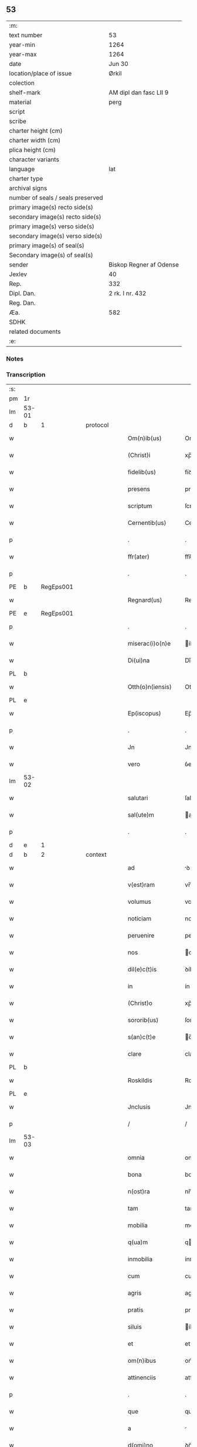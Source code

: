 ** 53

| :m:                               |                         |
| text number                       | 53                      |
| year-min                          | 1264                    |
| year-max                          | 1264                    |
| date                              | Jun 30                  |
| location/place of issue           | Ørkil                   |
| colection                         |                         |
| shelf-mark                        | AM dipl dan fasc LII 9  |
| material                          | perg                    |
| script                            |                         |
| scribe                            |                         |
| charter height (cm)               |                         |
| charter width (cm)                |                         |
| plica height (cm)                 |                         |
| character variants                |                         |
| language                          | lat                     |
| charter type                      |                         |
| archival signs                    |                         |
| number of seals / seals preserved |                         |
| primary image(s) recto side(s)    |                         |
| secondary image(s) recto side(s)  |                         |
| primary image(s) verso side(s)    |                         |
| secondary image(s) verso side(s)  |                         |
| primary image(s) of seal(s)       |                         |
| Secondary image(s) of seal(s)     |                         |
| sender                            | Biskop Regner af Odense |
| Jexlev                            | 40                      |
| Rep.                              | 332                     |
| Dipl. Dan.                        | 2 rk. I nr. 432         |
| Reg. Dan.                         |                         |
| Æa.                               | 582                     |
| SDHK                              |                         |
| related documents                 |                         |
| :e:                               |                         |

*** Notes


*** Transcription
| :s: |       |   |   |   |   |                    |                |   |   |   |   |     |   |   |   |       |          |          |  |    |    |    |    |
| pm  | 1r    |   |   |   |   |                    |                |   |   |   |   |     |   |   |   |       |          |          |  |    |    |    |    |
| lm  | 53-01 |   |   |   |   |                    |                |   |   |   |   |     |   |   |   |       |          |          |  |    |    |    |    |
| d  | b     | 1  |   | protocol  |   |                    |                |   |   |   |   |     |   |   |   |       |          |          |  |    |    |    |    |
| w   |       |   |   |   |   | Om(n)ib(us)        | Om̅íbꝫ          |   |   |   |   | lat |   |   |   | 53-01 | 1:protocol |          |  |    |    |    |    |
| w   |       |   |   |   |   | (Christ)i          | xp̅í            |   |   |   |   | lat |   |   |   | 53-01 | 1:protocol |          |  |    |    |    |    |
| w   |       |   |   |   |   | fidelib(us)        | fíꝺelíbꝫ       |   |   |   |   | lat |   |   |   | 53-01 | 1:protocol |          |  |    |    |    |    |
| w   |       |   |   |   |   | presens            | preſenſ        |   |   |   |   | lat |   |   |   | 53-01 | 1:protocol |          |  |    |    |    |    |
| w   |       |   |   |   |   | scriptum           | ſcríptu       |   |   |   |   | lat |   |   |   | 53-01 | 1:protocol |          |  |    |    |    |    |
| w   |       |   |   |   |   | Cernentib(us)      | Cernentıbꝫ     |   |   |   |   | lat |   |   |   | 53-01 | 1:protocol |          |  |    |    |    |    |
| p   |       |   |   |   |   | .                  | .              |   |   |   |   | lat |   |   |   | 53-01 | 1:protocol |          |  |    |    |    |    |
| w   |       |   |   |   |   | ffr(ater)          | ffʀ̅            |   |   |   |   | lat |   |   |   | 53-01 | 1:protocol |          |  |    |    |    |    |
| p   |       |   |   |   |   | .                  | .              |   |   |   |   | lat |   |   |   | 53-01 | 1:protocol |          |  |    |    |    |    |
| PE  | b     | RegEps001  |   |   |   |                    |                |   |   |   |   |     |   |   |   |       |          |          |  |    |    |    |    |
| w   |       |   |   |   |   | Regnard(us)        | Regnarꝺꝰ       |   |   |   |   | lat |   |   |   | 53-01 | 1:protocol |          |  |235|    |    |    |
| PE  | e     | RegEps001  |   |   |   |                    |                |   |   |   |   |     |   |   |   |       |          |          |  |    |    |    |    |
| p   |       |   |   |   |   | .                  | .              |   |   |   |   | lat |   |   |   | 53-01 | 1:protocol |          |  |    |    |    |    |
| w   |       |   |   |   |   | miserac(i)o(n)e    | íſerac̅oe      |   |   |   |   | lat |   |   |   | 53-01 | 1:protocol |          |  |    |    |    |    |
| w   |       |   |   |   |   | Di(ui)na           | Dı̅na           |   |   |   |   | lat |   |   |   | 53-01 | 1:protocol |          |  |    |    |    |    |
| PL  | b     |   |   |   |   |                    |                |   |   |   |   |     |   |   |   |       |          |          |  |    |    |    |    |
| w   |       |   |   |   |   | Otth(o)n(iensis)   | Otth̅          |   |   |   |   | lat |   |   |   | 53-01 | 1:protocol |          |  |    |    |247|    |
| PL  | e     |   |   |   |   |                    |                |   |   |   |   |     |   |   |   |       |          |          |  |    |    |    |    |
| w   |       |   |   |   |   | Ep(iscopus)        | Ep̅c            |   |   |   |   | lat |   |   |   | 53-01 | 1:protocol |          |  |    |    |    |    |
| p   |       |   |   |   |   | .                  | .              |   |   |   |   | lat |   |   |   | 53-01 | 1:protocol |          |  |    |    |    |    |
| w   |       |   |   |   |   | Jn                 | Jn             |   |   |   |   | lat |   |   |   | 53-01 | 1:protocol |          |  |    |    |    |    |
| w   |       |   |   |   |   | vero               | ỽero           |   |   |   |   | lat |   |   |   | 53-01 | 1:protocol |          |  |    |    |    |    |
| lm  | 53-02 |   |   |   |   |                    |                |   |   |   |   |     |   |   |   |       |          |          |  |    |    |    |    |
| w   |       |   |   |   |   | salutari           | ſalutarí       |   |   |   |   | lat |   |   |   | 53-02 | 1:protocol |          |  |    |    |    |    |
| w   |       |   |   |   |   | sal(ute)m          | al̅           |   |   |   |   | lat |   |   |   | 53-02 | 1:protocol |          |  |    |    |    |    |
| p   |       |   |   |   |   | .                  | .              |   |   |   |   | lat |   |   |   | 53-02 | 1:protocol |          |  |    |    |    |    |
| d  | e     | 1  |   |   |   |                    |                |   |   |   |   |     |   |   |   |       |          |          |  |    |    |    |    |
| d  | b     | 2  |   | context  |   |                    |                |   |   |   |   |     |   |   |   |       |          |          |  |    |    |    |    |
| w   |       |   |   |   |   | ad                 | ꝺ             |   |   |   |   | lat |   |   |   | 53-02 | 2:context |          |  |    |    |    |    |
| w   |       |   |   |   |   | v(est)ram          | vr̅a           |   |   |   |   | lat |   |   |   | 53-02 | 2:context |          |  |    |    |    |    |
| w   |       |   |   |   |   | volumus            | volumuſ        |   |   |   |   | lat |   |   |   | 53-02 | 2:context |          |  |    |    |    |    |
| w   |       |   |   |   |   | noticiam           | notícía       |   |   |   |   | lat |   |   |   | 53-02 | 2:context |          |  |    |    |    |    |
| w   |       |   |   |   |   | peruenire          | perueníre      |   |   |   |   | lat |   |   |   | 53-02 | 2:context |          |  |    |    |    |    |
| w   |       |   |   |   |   | nos                | oſ            |   |   |   |   | lat |   |   |   | 53-02 | 2:context |          |  |    |    |    |    |
| w   |       |   |   |   |   | dil(e)c(t)is       | ꝺílc̅íſ         |   |   |   |   | lat |   |   |   | 53-02 | 2:context |          |  |    |    |    |    |
| w   |       |   |   |   |   | in                 | ín             |   |   |   |   | lat |   |   |   | 53-02 | 2:context |          |  |    |    |    |    |
| w   |       |   |   |   |   | (Christ)o          | xp̅o            |   |   |   |   | lat |   |   |   | 53-02 | 2:context |          |  |    |    |    |    |
| w   |       |   |   |   |   | sororib(us)        | ſororíbꝫ       |   |   |   |   | lat |   |   |   | 53-02 | 2:context |          |  |    |    |    |    |
| w   |       |   |   |   |   | s(an)c(t)e         | c̅e            |   |   |   |   | lat |   |   |   | 53-02 | 2:context |          |  |    |    |    |    |
| w   |       |   |   |   |   | clare              | clare          |   |   |   |   | lat |   |   |   | 53-02 | 2:context |          |  |    |    |    |    |
| PL  | b     |   |   |   |   |                    |                |   |   |   |   |     |   |   |   |       |          |          |  |    |    |    |    |
| w   |       |   |   |   |   | Roskildis          | Roſkílꝺíſ      |   |   |   |   | lat |   |   |   | 53-02 | 2:context |          |  |    |    |248|    |
| PL  | e     |   |   |   |   |                    |                |   |   |   |   |     |   |   |   |       |          |          |  |    |    |    |    |
| w   |       |   |   |   |   | Jnclusis           | Jncluſí       |   |   |   |   | lat |   |   |   | 53-02 | 2:context |          |  |    |    |    |    |
| p   |       |   |   |   |   | /                  | /              |   |   |   |   | lat |   |   |   | 53-02 | 2:context |          |  |    |    |    |    |
| lm  | 53-03 |   |   |   |   |                    |                |   |   |   |   |     |   |   |   |       |          |          |  |    |    |    |    |
| w   |       |   |   |   |   | omnia              | omnía          |   |   |   |   | lat |   |   |   | 53-03 | 2:context |          |  |    |    |    |    |
| w   |       |   |   |   |   | bona               | bona           |   |   |   |   | lat |   |   |   | 53-03 | 2:context |          |  |    |    |    |    |
| w   |       |   |   |   |   | n(ost)ra           | nr̅a            |   |   |   |   | lat |   |   |   | 53-03 | 2:context |          |  |    |    |    |    |
| w   |       |   |   |   |   | tam                | tam            |   |   |   |   | lat |   |   |   | 53-03 | 2:context |          |  |    |    |    |    |
| w   |       |   |   |   |   | mobilia            | mobílía        |   |   |   |   | lat |   |   |   | 53-03 | 2:context |          |  |    |    |    |    |
| w   |       |   |   |   |   | q(ua)m             | qm            |   |   |   |   | lat |   |   |   | 53-03 | 2:context |          |  |    |    |    |    |
| w   |       |   |   |   |   | inmobilia          | ínmobílía      |   |   |   |   | lat |   |   |   | 53-03 | 2:context |          |  |    |    |    |    |
| w   |       |   |   |   |   | cum                | cum            |   |   |   |   | lat |   |   |   | 53-03 | 2:context |          |  |    |    |    |    |
| w   |       |   |   |   |   | agris              | agríſ          |   |   |   |   | lat |   |   |   | 53-03 | 2:context |          |  |    |    |    |    |
| w   |       |   |   |   |   | pratis             | pratíſ         |   |   |   |   | lat |   |   |   | 53-03 | 2:context |          |  |    |    |    |    |
| w   |       |   |   |   |   | siluis             | íluíſ         |   |   |   |   | lat |   |   |   | 53-03 | 2:context |          |  |    |    |    |    |
| w   |       |   |   |   |   | et                 | et             |   |   |   |   | lat |   |   |   | 53-03 | 2:context |          |  |    |    |    |    |
| w   |       |   |   |   |   | om(n)ibus          | om̅íbuſ         |   |   |   |   | lat |   |   |   | 53-03 | 2:context |          |  |    |    |    |    |
| w   |       |   |   |   |   | attinenciis        | attínencííſ    |   |   |   |   | lat |   |   |   | 53-03 | 2:context |          |  |    |    |    |    |
| p   |       |   |   |   |   | .                  | .              |   |   |   |   | lat |   |   |   | 53-03 | 2:context |          |  |    |    |    |    |
| w   |       |   |   |   |   | que                | que            |   |   |   |   | lat |   |   |   | 53-03 | 2:context |          |  |    |    |    |    |
| w   |       |   |   |   |   | a                  |               |   |   |   |   | lat |   |   |   | 53-03 | 2:context |          |  |    |    |    |    |
| w   |       |   |   |   |   | d(omi)no           | ꝺn̅o            |   |   |   |   | lat |   |   |   | 53-03 | 2:context |          |  |    |    |    |    |
| PE  | b     | JenPre001  |   |   |   |                    |                |   |   |   |   |     |   |   |   |       |          |          |  |    |    |    |    |
| w   |       |   |   |   |   | Johanne            | Johanne        |   |   |   |   | lat |   |   |   | 53-03 | 2:context |          |  |236|    |    |    |
| PE  | e     | JenPre001  |   |   |   |                    |                |   |   |   |   |     |   |   |   |       |          |          |  |    |    |    |    |
| PL  | b     |   |   |   |   |                    |                |   |   |   |   |     |   |   |   |       |          |          |  |    |    |    |    |
| w   |       |   |   |   |   | lalandie           | lalanꝺíe       |   |   |   |   | lat |   |   |   | 53-03 | 2:context |          |  |    |    |249|    |
| PL  | e     |   |   |   |   |                    |                |   |   |   |   |     |   |   |   |       |          |          |  |    |    |    |    |
| p   |       |   |   |   |   | /                  | /              |   |   |   |   | lat |   |   |   | 53-03 | 2:context |          |  |    |    |    |    |
| lm  | 53-04 |   |   |   |   |                    |                |   |   |   |   |     |   |   |   |       |          |          |  |    |    |    |    |
| w   |       |   |   |   |   | preposito          | prepoſíto      |   |   |   |   | lat |   |   |   | 53-04 | 2:context |          |  |    |    |    |    |
| p   |       |   |   |   |   | .                  | .              |   |   |   |   | lat |   |   |   | 53-04 | 2:context |          |  |    |    |    |    |
| w   |       |   |   |   |   | et                 | et             |   |   |   |   | lat |   |   |   | 53-04 | 2:context |          |  |    |    |    |    |
| w   |       |   |   |   |   | ab                 | ab             |   |   |   |   | lat |   |   |   | 53-04 | 2:context |          |  |    |    |    |    |
| w   |       |   |   |   |   | aliis              | alííſ          |   |   |   |   | lat |   |   |   | 53-04 | 2:context |          |  |    |    |    |    |
| w   |       |   |   |   |   | Jn                 | Jn             |   |   |   |   | lat |   |   |   | 53-04 | 2:context |          |  |    |    |    |    |
| PL  | b     |   |   |   |   |                    |                |   |   |   |   |     |   |   |   |       |          |          |  |    |    |    |    |
| w   |       |   |   |   |   | fughlæsø           | fughlæſø       |   |   |   |   | lat |   |   |   | 53-04 | 2:context |          |  |    |    |250|    |
| PL  | e     |   |   |   |   |                    |                |   |   |   |   |     |   |   |   |       |          |          |  |    |    |    |    |
| p   |       |   |   |   |   | .                  | .              |   |   |   |   | lat |   |   |   | 53-04 | 2:context |          |  |    |    |    |    |
| w   |       |   |   |   |   | et                 | et             |   |   |   |   | lat |   |   |   | 53-04 | 2:context |          |  |    |    |    |    |
| w   |       |   |   |   |   | ⸌que⸍              | ⸌que⸍          |   |   |   |   | lat |   |   |   | 53-04 | 2:context |          |  |    |    |    |    |
| w   |       |   |   |   |   | ab                 | b             |   |   |   |   | lat |   |   |   | 53-04 | 2:context |          |  |    |    |    |    |
| PE  | b     | AttHav001  |   |   |   |                    |                |   |   |   |   |     |   |   |   |       |          |          |  |    |    |    |    |
| w   |       |   |   |   |   | attone             | attone         |   |   |   |   | lat |   |   |   | 53-04 | 2:context |          |  |237|    |    |    |
| w   |       |   |   |   |   | dicto              | ꝺío           |   |   |   |   | lat |   |   |   | 53-04 | 2:context |          |  |237|    |    |    |
| w   |       |   |   |   |   | Hafæræ             | Hafæræ         |   |   |   |   | lat |   |   |   | 53-04 | 2:context |          |  |237|    |    |    |
| PE  | e     | AttHav001  |   |   |   |                    |                |   |   |   |   |     |   |   |   |       |          |          |  |    |    |    |    |
| w   |       |   |   |   |   | i(n)               | ı̅              |   |   |   |   | lat |   |   |   | 53-04 | 2:context |          |  |    |    |    |    |
| PL  | b     |   |   |   |   |                    |                |   |   |   |   |     |   |   |   |       |          |          |  |    |    |    |    |
| w   |       |   |   |   |   | fræthæløfæ         | fræthæløfæ     |   |   |   |   | lat |   |   |   | 53-04 | 2:context |          |  |    |    |251|    |
| PL  | e     |   |   |   |   |                    |                |   |   |   |   |     |   |   |   |       |          |          |  |    |    |    |    |
| w   |       |   |   |   |   | tempore            | tempore        |   |   |   |   | lat |   |   |   | 53-04 | 2:context |          |  |    |    |    |    |
| w   |       |   |   |   |   | amministrac(i)onis | mmíníﬅrac̅oníſ |   |   |   |   | lat |   |   |   | 53-04 | 2:context |          |  |    |    |    |    |
| w   |       |   |   |   |   | n(ost)re           | nr̅e            |   |   |   |   | lat |   |   |   | 53-04 | 2:context |          |  |    |    |    |    |
| w   |       |   |   |   |   | Juste              | Juﬅe           |   |   |   |   | lat |   |   |   | 53-04 | 2:context |          |  |    |    |    |    |
| w   |       |   |   |   |   | et                 | et             |   |   |   |   | lat |   |   |   | 53-04 | 2:context |          |  |    |    |    |    |
| w   |       |   |   |   |   | Rite               | Ríte           |   |   |   |   | lat |   |   |   | 53-04 | 2:context |          |  |    |    |    |    |
| p   |       |   |   |   |   | /                  | /              |   |   |   |   | lat |   |   |   | 53-04 | 2:context |          |  |    |    |    |    |
| lm  | 53-05 |   |   |   |   |                    |                |   |   |   |   |     |   |   |   |       |          |          |  |    |    |    |    |
| w   |       |   |   |   |   | habuimus           | habuímuſ       |   |   |   |   | lat |   |   |   | 53-05 | 2:context |          |  |    |    |    |    |
| w   |       |   |   |   |   | in                 | ín             |   |   |   |   | lat |   |   |   | 53-05 | 2:context |          |  |    |    |    |    |
| w   |       |   |   |   |   | Remedium           | Remeꝺíu       |   |   |   |   | lat |   |   |   | 53-05 | 2:context |          |  |    |    |    |    |
| w   |       |   |   |   |   | anime              | níme          |   |   |   |   | lat |   |   |   | 53-05 | 2:context |          |  |    |    |    |    |
| w   |       |   |   |   |   | nostre             | noﬅre          |   |   |   |   | lat |   |   |   | 53-05 | 2:context |          |  |    |    |    |    |
| w   |       |   |   |   |   | Justo              | Juſto          |   |   |   |   | lat |   |   |   | 53-05 | 2:context |          |  |    |    |    |    |
| w   |       |   |   |   |   | scotac(i)onis      | ſcotac̅oníſ     |   |   |   |   | lat |   |   |   | 53-05 | 2:context |          |  |    |    |    |    |
| w   |       |   |   |   |   | titulo             | título         |   |   |   |   | lat |   |   |   | 53-05 | 2:context |          |  |    |    |    |    |
| w   |       |   |   |   |   | assignasse         | aſſígnaſſe     |   |   |   |   | lat |   |   |   | 53-05 | 2:context |          |  |    |    |    |    |
| p   |       |   |   |   |   | .                  | .              |   |   |   |   | lat |   |   |   | 53-05 | 2:context |          |  |    |    |    |    |
| d  | e     | 2  |   |   |   |                    |                |   |   |   |   |     |   |   |   |       |          |          |  |    |    |    |    |
| d  | b     | 3  |   | eschatocol  |   |                    |                |   |   |   |   |     |   |   |   |       |          |          |  |    |    |    |    |
| w   |       |   |   |   |   | Ne                 | Ne             |   |   |   |   | lat |   |   |   | 53-05 | 3:eschatocol |          |  |    |    |    |    |
| w   |       |   |   |   |   | igit(ur)           | ígít᷑           |   |   |   |   | lat |   |   |   | 53-05 | 3:eschatocol |          |  |    |    |    |    |
| w   |       |   |   |   |   | sup(er)            | ſuꝑ            |   |   |   |   | lat |   |   |   | 53-05 | 3:eschatocol |          |  |    |    |    |    |
| w   |       |   |   |   |   | hoc                | hoc            |   |   |   |   | lat |   |   |   | 53-05 | 3:eschatocol |          |  |    |    |    |    |
| w   |       |   |   |   |   | f(a)c(t)o          | fc̅o            |   |   |   |   | lat |   |   |   | 53-05 | 3:eschatocol |          |  |    |    |    |    |
| w   |       |   |   |   |   | n(ost)ro           | nr̅o            |   |   |   |   | lat |   |   |   | 53-05 | 3:eschatocol |          |  |    |    |    |    |
| w   |       |   |   |   |   | aliqua             | líqua         |   |   |   |   | lat |   |   |   | 53-05 | 3:eschatocol |          |  |    |    |    |    |
| w   |       |   |   |   |   | in                 | ín             |   |   |   |   | lat |   |   |   | 53-05 | 3:eschatocol |          |  |    |    |    |    |
| w   |       |   |   |   |   | posterum           | poﬅeru        |   |   |   |   | lat |   |   |   | 53-05 | 3:eschatocol |          |  |    |    |    |    |
| p   |       |   |   |   |   | /                  | /              |   |   |   |   | lat |   |   |   | 53-05 | 3:eschatocol |          |  |    |    |    |    |
| lm  | 53-06 |   |   |   |   |                    |                |   |   |   |   |     |   |   |   |       |          |          |  |    |    |    |    |
| w   |       |   |   |   |   | dubietas           | ꝺubíetaſ       |   |   |   |   | lat |   |   |   | 53-06 | 3:eschatocol |          |  |    |    |    |    |
| w   |       |   |   |   |   | aut                | ut            |   |   |   |   | lat |   |   |   | 53-06 | 3:eschatocol |          |  |    |    |    |    |
| w   |       |   |   |   |   | calumpnia          | calumpnía      |   |   |   |   | lat |   |   |   | 53-06 | 3:eschatocol |          |  |    |    |    |    |
| w   |       |   |   |   |   | possit             | poſſít         |   |   |   |   | lat |   |   |   | 53-06 | 3:eschatocol |          |  |    |    |    |    |
| w   |       |   |   |   |   | suboriri           | ſuborírí       |   |   |   |   | lat |   |   |   | 53-06 | 3:eschatocol |          |  |    |    |    |    |
| p   |       |   |   |   |   | .                  | .              |   |   |   |   | lat |   |   |   | 53-06 | 3:eschatocol |          |  |    |    |    |    |
| w   |       |   |   |   |   | presentes          | preſenteſ      |   |   |   |   | lat |   |   |   | 53-06 | 3:eschatocol |          |  |    |    |    |    |
| w   |       |   |   |   |   | litteras           | lítteraſ       |   |   |   |   | lat |   |   |   | 53-06 | 3:eschatocol |          |  |    |    |    |    |
| w   |       |   |   |   |   | memoratis          | emoratíſ      |   |   |   |   | lat |   |   |   | 53-06 | 3:eschatocol |          |  |    |    |    |    |
| w   |       |   |   |   |   | sororibus          | ſororíbuſ      |   |   |   |   | lat |   |   |   | 53-06 | 3:eschatocol |          |  |    |    |    |    |
| w   |       |   |   |   |   | contulimus         | contulímuſ     |   |   |   |   | lat |   |   |   | 53-06 | 3:eschatocol |          |  |    |    |    |    |
| w   |       |   |   |   |   | sigilli            | ſígíllí        |   |   |   |   | lat |   |   |   | 53-06 | 3:eschatocol |          |  |    |    |    |    |
| w   |       |   |   |   |   | nostri             | noﬅrí          |   |   |   |   | lat |   |   |   | 53-06 | 3:eschatocol |          |  |    |    |    |    |
| w   |       |   |   |   |   | munimine           | unímíne       |   |   |   |   | lat |   |   |   | 53-06 | 3:eschatocol |          |  |    |    |    |    |
| p   |       |   |   |   |   | /                  | /              |   |   |   |   | lat |   |   |   | 53-06 | 3:eschatocol |          |  |    |    |    |    |
| lm  | 53-07 |   |   |   |   |                    |                |   |   |   |   |     |   |   |   |       |          |          |  |    |    |    |    |
| w   |       |   |   |   |   | Roboratas          | Roborataſ      |   |   |   |   | lat |   |   |   | 53-07 | 3:eschatocol |          |  |    |    |    |    |
| p   |       |   |   |   |   | .                  | .              |   |   |   |   | lat |   |   |   | 53-07 | 3:eschatocol |          |  |    |    |    |    |
| w   |       |   |   |   |   | Jn                 | Jn             |   |   |   |   | lat |   |   |   | 53-07 | 3:eschatocol |          |  |    |    |    |    |
| w   |       |   |   |   |   | testimonium        | teﬅímoníu     |   |   |   |   | lat |   |   |   | 53-07 | 3:eschatocol |          |  |    |    |    |    |
| w   |       |   |   |   |   | et                 | et             |   |   |   |   | lat |   |   |   | 53-07 | 3:eschatocol |          |  |    |    |    |    |
| w   |       |   |   |   |   | Cautelam           | Cautela       |   |   |   |   | lat |   |   |   | 53-07 | 3:eschatocol |          |  |    |    |    |    |
| p   |       |   |   |   |   | .                  | .              |   |   |   |   | lat |   |   |   | 53-07 | 3:eschatocol |          |  |    |    |    |    |
| w   |       |   |   |   |   | Actum              | u           |   |   |   |   | lat |   |   |   | 53-07 | 3:eschatocol |          |  |    |    |    |    |
| PL  | b     |   |   |   |   |                    |                |   |   |   |   |     |   |   |   |       |          |          |  |    |    |    |    |
| w   |       |   |   |   |   | ørkil              | øꝛkíl          |   |   |   |   | lat |   |   |   | 53-07 | 3:eschatocol |          |  |    |    |252|    |
| PL  | e     |   |   |   |   |                    |                |   |   |   |   |     |   |   |   |       |          |          |  |    |    |    |    |
| w   |       |   |   |   |   | anno               | nno           |   |   |   |   | lat |   |   |   | 53-07 | 3:eschatocol |          |  |    |    |    |    |
| w   |       |   |   |   |   | d(omi)nj           | ꝺn̅ȷ            |   |   |   |   | lat |   |   |   | 53-07 | 3:eschatocol |          |  |    |    |    |    |
| p   |       |   |   |   |   | .                  | .              |   |   |   |   | lat |   |   |   | 53-07 | 3:eschatocol |          |  |    |    |    |    |
| n   |       |   |   |   |   | mº                 | ͦ              |   |   |   |   | lat |   |   |   | 53-07 | 3:eschatocol |          |  |    |    |    |    |
| p   |       |   |   |   |   | .                  | .              |   |   |   |   | lat |   |   |   | 53-07 | 3:eschatocol |          |  |    |    |    |    |
| n   |       |   |   |   |   | ccͦ                 | cͦcͦ             |   |   |   |   | lat |   |   |   | 53-07 | 3:eschatocol |          |  |    |    |    |    |
| p   |       |   |   |   |   | .                  | .              |   |   |   |   | lat |   |   |   | 53-07 | 3:eschatocol |          |  |    |    |    |    |
| n   |       |   |   |   |   | Lxͦ                 | Lxͦ             |   |   |   |   | lat |   |   |   | 53-07 | 3:eschatocol |          |  |    |    |    |    |
| p   |       |   |   |   |   | .                  | .              |   |   |   |   | lat |   |   |   | 53-07 | 3:eschatocol |          |  |    |    |    |    |
| w   |       |   |   |   |   | Quarto             | Quarto         |   |   |   |   | lat |   |   |   | 53-07 | 3:eschatocol |          |  |    |    |    |    |
| p   |       |   |   |   |   | .                  | .              |   |   |   |   | lat |   |   |   | 53-07 | 3:eschatocol |          |  |    |    |    |    |
| w   |       |   |   |   |   | Pridie             | Príꝺíe         |   |   |   |   | lat |   |   |   | 53-07 | 3:eschatocol |          |  |    |    |    |    |
| w   |       |   |   |   |   | Kalendas           | Kalenꝺaſ       |   |   |   |   | lat |   |   |   | 53-07 | 3:eschatocol |          |  |    |    |    |    |
| w   |       |   |   |   |   | Julij              | Julí          |   |   |   |   | lat |   |   |   | 53-07 | 3:eschatocol |          |  |    |    |    |    |
| p   |       |   |   |   |   | /                  | /              |   |   |   |   | lat |   |   |   | 53-07 | 3:eschatocol |          |  |    |    |    |    |
| lm  | 53-08 |   |   |   |   |                    |                |   |   |   |   |     |   |   |   |       |          |          |  |    |    |    |    |
| w   |       |   |   |   |   | presentib(us)      | preſentíbꝫ     |   |   |   |   | lat |   |   |   | 53-08 | 3:eschatocol |          |  |    |    |    |    |
| w   |       |   |   |   |   | d(omi)nis          | ꝺn̅íſ           |   |   |   |   | lat |   |   |   | 53-08 | 3:eschatocol |          |  |    |    |    |    |
| p   |       |   |   |   |   | .                  | .              |   |   |   |   | lat |   |   |   | 53-08 | 3:eschatocol |          |  |    |    |    |    |
| w   |       |   |   |   |   | fr(atr)e           | fr̅e            |   |   |   |   | lat |   |   |   | 53-08 | 3:eschatocol |          |  |    |    |    |    |
| PE  | b     | OluOfp001  |   |   |   |                    |                |   |   |   |   |     |   |   |   |       |          |          |  |    |    |    |    |
| w   |       |   |   |   |   | Olauo              | Olauo          |   |   |   |   | lat |   |   |   | 53-08 | 3:eschatocol |          |  |238|    |    |    |
| PE  | e     | OluOfp001  |   |   |   |                    |                |   |   |   |   |     |   |   |   |       |          |          |  |    |    |    |    |
| w   |       |   |   |   |   | priore             | príore         |   |   |   |   | lat |   |   |   | 53-08 | 3:eschatocol |          |  |    |    |    |    |
| w   |       |   |   |   |   | fratru(m)          | fratru̅         |   |   |   |   | lat |   |   |   | 53-08 | 3:eschatocol |          |  |    |    |    |    |
| w   |       |   |   |   |   | predicator(um)     | preꝺícatoꝝ     |   |   |   |   | lat |   |   |   | 53-08 | 3:eschatocol |          |  |    |    |    |    |
| PL  | b     |   |   |   |   |                    |                |   |   |   |   |     |   |   |   |       |          |          |  |    |    |    |    |
| w   |       |   |   |   |   | otth(o)n(ien)sium  | otth̅ſíu      |   |   |   |   | lat |   |   |   | 53-08 | 3:eschatocol |          |  |    |    |253|    |
| PL  | e     |   |   |   |   |                    |                |   |   |   |   |     |   |   |   |       |          |          |  |    |    |    |    |
| p   |       |   |   |   |   | .                  | .              |   |   |   |   | lat |   |   |   | 53-08 | 3:eschatocol |          |  |    |    |    |    |
| w   |       |   |   |   |   | fr(atr)e           | fr̅e            |   |   |   |   | lat |   |   |   | 53-08 | 3:eschatocol |          |  |    |    |    |    |
| PE  | b     | JenSca001  |   |   |   |                    |                |   |   |   |   |     |   |   |   |       |          |          |  |    |    |    |    |
| w   |       |   |   |   |   | Joh(ann)e          | Joh̅e           |   |   |   |   | lat |   |   |   | 53-08 | 3:eschatocol |          |  |239|    |    |    |
| w   |       |   |   |   |   | de                 | ꝺe             |   |   |   |   | lat |   |   |   | 53-08 | 3:eschatocol |          |  |239|    |    |    |
| w   |       |   |   |   |   | scania             | ſcanía         |   |   |   |   | lat |   |   |   | 53-08 | 3:eschatocol |          |  |239|    |    |    |
| PE  | e     | JenSca001  |   |   |   |                    |                |   |   |   |   |     |   |   |   |       |          |          |  |    |    |    |    |
| w   |       |   |   |   |   | dil(e)c(t)o        | ꝺílc̅o          |   |   |   |   | lat |   |   |   | 53-08 | 3:eschatocol |          |  |    |    |    |    |
| w   |       |   |   |   |   | socio              | ſocío          |   |   |   |   | lat |   |   |   | 53-08 | 3:eschatocol |          |  |    |    |    |    |
| w   |       |   |   |   |   | nost(ro)           | noﬅͦ            |   |   |   |   | lat |   |   |   | 53-08 | 3:eschatocol |          |  |    |    |    |    |
| p   |       |   |   |   |   | .                  | .              |   |   |   |   | lat |   |   |   | 53-08 | 3:eschatocol |          |  |    |    |    |    |
| w   |       |   |   |   |   | D(omi)no           | Dn̅o            |   |   |   |   | lat |   |   |   | 53-08 | 3:eschatocol |          |  |    |    |    |    |
| PE  | b     | SalPre001  |   |   |   |                    |                |   |   |   |   |     |   |   |   |       |          |          |  |    |    |    |    |
| w   |       |   |   |   |   | Salomoni           | Salomoní       |   |   |   |   | lat |   |   |   | 53-08 | 3:eschatocol |          |  |240|    |    |    |
| PE  | e     | SalPre001  |   |   |   |                    |                |   |   |   |   |     |   |   |   |       |          |          |  |    |    |    |    |
| p   |       |   |   |   |   | /                  | /              |   |   |   |   | lat |   |   |   | 53-08 | 3:eschatocol |          |  |    |    |    |    |
| lm  | 53-09 |   |   |   |   |                    |                |   |   |   |   |     |   |   |   |       |          |          |  |    |    |    |    |
| PL  | b     |   |   |   |   |                    |                |   |   |   |   |     |   |   |   |       |          |          |  |    |    |    |    |
| w   |       |   |   |   |   | Langlandie         | Langlanꝺíe     |   |   |   |   | lat |   |   |   | 53-09 | 3:eschatocol |          |  |    |    |254|    |
| PL  | e     |   |   |   |   |                    |                |   |   |   |   |     |   |   |   |       |          |          |  |    |    |    |    |
| w   |       |   |   |   |   | preposito          | prepoſíto      |   |   |   |   | lat |   |   |   | 53-09 | 3:eschatocol |          |  |    |    |    |    |
| p   |       |   |   |   |   | .                  | .              |   |   |   |   | lat |   |   |   | 53-09 | 3:eschatocol |          |  |    |    |    |    |
| w   |       |   |   |   |   | D(omi)no           | Dn̅o            |   |   |   |   | lat |   |   |   | 53-09 | 3:eschatocol |          |  |    |    |    |    |
| PE  | b     | MogPre001  |   |   |   |                    |                |   |   |   |   |     |   |   |   |       |          |          |  |    |    |    |    |
| w   |       |   |   |   |   | magno              | agno          |   |   |   |   | lat |   |   |   | 53-09 | 3:eschatocol |          |  |241|    |    |    |
| PE  | e     | MogPre001  |   |   |   |                    |                |   |   |   |   |     |   |   |   |       |          |          |  |    |    |    |    |
| PL  | b     |   |   |   |   |                    |                |   |   |   |   |     |   |   |   |       |          |          |  |    |    |    |    |
| w   |       |   |   |   |   | Toftensi           | Toftenſí       |   |   |   |   | lat |   |   |   | 53-09 | 3:eschatocol |          |  |    |    |255|    |
| PL  | e     |   |   |   |   |                    |                |   |   |   |   |     |   |   |   |       |          |          |  |    |    |    |    |
| w   |       |   |   |   |   | preposito          | prepoſíto      |   |   |   |   | lat |   |   |   | 53-09 | 3:eschatocol |          |  |    |    |    |    |
| p   |       |   |   |   |   | .                  | .              |   |   |   |   | lat |   |   |   | 53-09 | 3:eschatocol |          |  |    |    |    |    |
| w   |       |   |   |   |   | D(omi)o            | Dn̅o            |   |   |   |   | lat |   |   |   | 53-09 | 3:eschatocol |          |  |    |    |    |    |
| PE  | b     |   |   |   |   |                    |                |   |   |   |   |     |   |   |   |       |          |          |  |    |    |    |    |
| w   |       |   |   |   |   | nicolao            | ícolao        |   |   |   |   | lat |   |   |   | 53-09 | 3:eschatocol |          |  |242|    |    |    |
| PE  | e     |   |   |   |   |                    |                |   |   |   |   |     |   |   |   |       |          |          |  |    |    |    |    |
| w   |       |   |   |   |   | p(re)posito        | oſíto        |   |   |   |   | lat |   |   |   | 53-09 | 3:eschatocol |          |  |    |    |    |    |
| w   |       |   |   |   |   | de                 | ꝺe             |   |   |   |   | lat |   |   |   | 53-09 | 3:eschatocol |          |  |    |    |    |    |
| PL  | b     |   |   |   |   |                    |                |   |   |   |   |     |   |   |   |       |          |          |  |    |    |    |    |
| w   |       |   |   |   |   | Guthumh(e)r(et)    | Guthuh̅r       |   |   |   |   | lat |   |   |   | 53-09 | 3:eschatocol |          |  |    |    |256|    |
| PL  | e     |   |   |   |   |                    |                |   |   |   |   |     |   |   |   |       |          |          |  |    |    |    |    |
| p   |       |   |   |   |   | .                  | .              |   |   |   |   | lat |   |   |   | 53-09 | 3:eschatocol |          |  |    |    |    |    |
| PE  | b     | BerDia001  |   |   |   |                    |                |   |   |   |   |     |   |   |   |       |          |          |  |    |    |    |    |
| w   |       |   |   |   |   | Bertoldo           | Bertolꝺo       |   |   |   |   | lat |   |   |   | 53-09 | 3:eschatocol |          |  |243|    |    |    |
| PE  | e     | BerDia001  |   |   |   |                    |                |   |   |   |   |     |   |   |   |       |          |          |  |    |    |    |    |
| w   |       |   |   |   |   | Dyacono            | Dẏacono        |   |   |   |   | lat |   |   |   | 53-09 | 3:eschatocol |          |  |    |    |    |    |
| p   |       |   |   |   |   | /                  | /              |   |   |   |   | lat |   |   |   | 53-09 | 3:eschatocol |          |  |    |    |    |    |
| lm  | 53-10 |   |   |   |   |                    |                |   |   |   |   |     |   |   |   |       |          |          |  |    |    |    |    |
| PE  | b     | RegSta001  |   |   |   |                    |                |   |   |   |   |     |   |   |   |       |          |          |  |    |    |    |    |
| w   |       |   |   |   |   | Regnardo           | Regnarꝺo       |   |   |   |   | lat |   |   |   | 53-10 | 3:eschatocol |          |  |244|    |    |    |
| PE  | e     | RegSta001  |   |   |   |                    |                |   |   |   |   |     |   |   |   |       |          |          |  |    |    |    |    |
| w   |       |   |   |   |   | stabulario         | ﬅabularío      |   |   |   |   | lat |   |   |   | 53-10 | 3:eschatocol |          |  |    |    |    |    |
| w   |       |   |   |   |   | n(ost)ro           | nr̅o            |   |   |   |   | lat |   |   |   | 53-10 | 3:eschatocol |          |  |    |    |    |    |
| p   |       |   |   |   |   | .                  | .              |   |   |   |   | lat |   |   |   | 53-10 | 3:eschatocol |          |  |    |    |    |    |
| w   |       |   |   |   |   | Quoru(m)           | Quoru̅          |   |   |   |   | lat |   |   |   | 53-10 | 3:eschatocol |          |  |    |    |    |    |
| w   |       |   |   |   |   | sigilla            | ſígílla        |   |   |   |   | lat |   |   |   | 53-10 | 3:eschatocol |          |  |    |    |    |    |
| w   |       |   |   |   |   | vna                | vna            |   |   |   |   | lat |   |   |   | 53-10 | 3:eschatocol |          |  |    |    |    |    |
| w   |       |   |   |   |   | cum                | cum            |   |   |   |   | lat |   |   |   | 53-10 | 3:eschatocol |          |  |    |    |    |    |
| w   |       |   |   |   |   | n(ost)ro           | nr̅o            |   |   |   |   | lat |   |   |   | 53-10 | 3:eschatocol |          |  |    |    |    |    |
| w   |       |   |   |   |   | presentibus        | preſentíbuſ    |   |   |   |   | lat |   |   |   | 53-10 | 3:eschatocol |          |  |    |    |    |    |
| w   |       |   |   |   |   | duximus            | ꝺuxímuſ        |   |   |   |   | lat |   |   |   | 53-10 | 3:eschatocol |          |  |    |    |    |    |
| w   |       |   |   |   |   | apponenda          | onenꝺa       |   |   |   |   | lat |   |   |   | 53-10 | 3:eschatocol |          |  |    |    |    |    |
| p   |       |   |   |   |   | /                  | /              |   |   |   |   | lat |   |   |   | 53-10 | 3:eschatocol |          |  |    |    |    |    |
| d  | e     | 3  |   |   |   |                    |                |   |   |   |   |     |   |   |   |       |          |          |  |    |    |    |    |
| :e: |       |   |   |   |   |                    |                |   |   |   |   |     |   |   |   |       |          |          |  |    |    |    |    |
